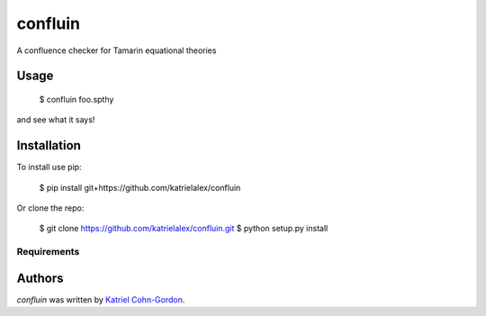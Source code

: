 confluin
========

.. image:: https://travis-ci.org/katrielalex/confluin.svg?branch=master
    :target: https://travis-ci.org/katrielalex/confluin
    :alt: Latest Travis CI build status



A confluence checker for Tamarin equational theories

Usage
-----

    $ confluin foo.spthy

and see what it says!


Installation
------------

To install use pip:

    $ pip install git+https://github.com/katrielalex/confluin

Or clone the repo:

    $ git clone https://github.com/katrielalex/confluin.git
    $ python setup.py install

Requirements
^^^^^^^^^^^^

Authors
-------

`confluin` was written by `Katriel Cohn-Gordon <me@katriel.co.uk>`_.
